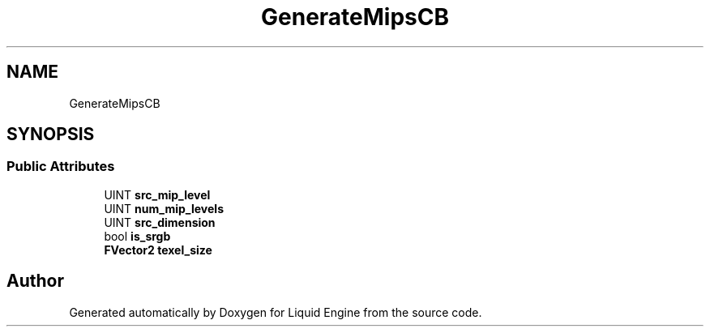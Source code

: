 .TH "GenerateMipsCB" 3 "Thu Feb 8 2024" "Liquid Engine" \" -*- nroff -*-
.ad l
.nh
.SH NAME
GenerateMipsCB
.SH SYNOPSIS
.br
.PP
.SS "Public Attributes"

.in +1c
.ti -1c
.RI "UINT \fBsrc_mip_level\fP"
.br
.ti -1c
.RI "UINT \fBnum_mip_levels\fP"
.br
.ti -1c
.RI "UINT \fBsrc_dimension\fP"
.br
.ti -1c
.RI "bool \fBis_srgb\fP"
.br
.ti -1c
.RI "\fBFVector2\fP \fBtexel_size\fP"
.br
.in -1c

.SH "Author"
.PP 
Generated automatically by Doxygen for Liquid Engine from the source code\&.
